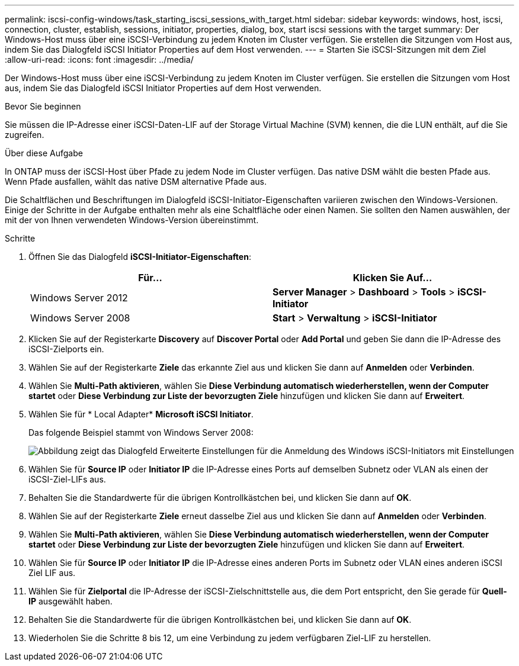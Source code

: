 ---
permalink: iscsi-config-windows/task_starting_iscsi_sessions_with_target.html 
sidebar: sidebar 
keywords: windows, host, iscsi, connection, cluster, establish, sessions, initiator, properties, dialog, box, start iscsi sessions with the target 
summary: Der Windows-Host muss über eine iSCSI-Verbindung zu jedem Knoten im Cluster verfügen. Sie erstellen die Sitzungen vom Host aus, indem Sie das Dialogfeld iSCSI Initiator Properties auf dem Host verwenden. 
---
= Starten Sie iSCSI-Sitzungen mit dem Ziel
:allow-uri-read: 
:icons: font
:imagesdir: ../media/


[role="lead"]
Der Windows-Host muss über eine iSCSI-Verbindung zu jedem Knoten im Cluster verfügen. Sie erstellen die Sitzungen vom Host aus, indem Sie das Dialogfeld iSCSI Initiator Properties auf dem Host verwenden.

.Bevor Sie beginnen
Sie müssen die IP-Adresse einer iSCSI-Daten-LIF auf der Storage Virtual Machine (SVM) kennen, die die LUN enthält, auf die Sie zugreifen.

.Über diese Aufgabe
In ONTAP muss der iSCSI-Host über Pfade zu jedem Node im Cluster verfügen. Das native DSM wählt die besten Pfade aus. Wenn Pfade ausfallen, wählt das native DSM alternative Pfade aus.

Die Schaltflächen und Beschriftungen im Dialogfeld iSCSI-Initiator-Eigenschaften variieren zwischen den Windows-Versionen. Einige der Schritte in der Aufgabe enthalten mehr als eine Schaltfläche oder einen Namen. Sie sollten den Namen auswählen, der mit der von Ihnen verwendeten Windows-Version übereinstimmt.

.Schritte
. Öffnen Sie das Dialogfeld *iSCSI-Initiator-Eigenschaften*:
+
|===
| Für... | Klicken Sie Auf... 


 a| 
Windows Server 2012
 a| 
*Server Manager* > *Dashboard* > *Tools* > *iSCSI-Initiator*



 a| 
Windows Server 2008
 a| 
*Start* > *Verwaltung* > *iSCSI-Initiator*

|===
. Klicken Sie auf der Registerkarte *Discovery* auf *Discover Portal* oder *Add Portal* und geben Sie dann die IP-Adresse des iSCSI-Zielports ein.
. Wählen Sie auf der Registerkarte *Ziele* das erkannte Ziel aus und klicken Sie dann auf *Anmelden* oder *Verbinden*.
. Wählen Sie *Multi-Path aktivieren*, wählen Sie *Diese Verbindung automatisch wiederherstellen, wenn der Computer startet* oder *Diese Verbindung zur Liste der bevorzugten Ziele* hinzufügen und klicken Sie dann auf *Erweitert*.
. Wählen Sie für * Local Adapter* *Microsoft iSCSI Initiator*.
+
Das folgende Beispiel stammt von Windows Server 2008:

+
image::../media/iscsi_login_for_windows.gif[Abbildung zeigt das Dialogfeld Erweiterte Einstellungen für die Anmeldung des Windows iSCSI-Initiators mit Einstellungen, die den umgebenden Schritten entsprechen.]

. Wählen Sie für *Source IP* oder *Initiator IP* die IP-Adresse eines Ports auf demselben Subnetz oder VLAN als einen der iSCSI-Ziel-LIFs aus.
. Behalten Sie die Standardwerte für die übrigen Kontrollkästchen bei, und klicken Sie dann auf *OK*.
. Wählen Sie auf der Registerkarte *Ziele* erneut dasselbe Ziel aus und klicken Sie dann auf *Anmelden* oder *Verbinden*.
. Wählen Sie *Multi-Path aktivieren*, wählen Sie *Diese Verbindung automatisch wiederherstellen, wenn der Computer startet* oder *Diese Verbindung zur Liste der bevorzugten Ziele* hinzufügen und klicken Sie dann auf *Erweitert*.
. Wählen Sie für *Source IP* oder *Initiator IP* die IP-Adresse eines anderen Ports im Subnetz oder VLAN eines anderen iSCSI Ziel LIF aus.
. Wählen Sie für *Zielportal* die IP-Adresse der iSCSI-Zielschnittstelle aus, die dem Port entspricht, den Sie gerade für *Quell-IP* ausgewählt haben.
. Behalten Sie die Standardwerte für die übrigen Kontrollkästchen bei, und klicken Sie dann auf *OK*.
. Wiederholen Sie die Schritte 8 bis 12, um eine Verbindung zu jedem verfügbaren Ziel-LIF zu herstellen.

